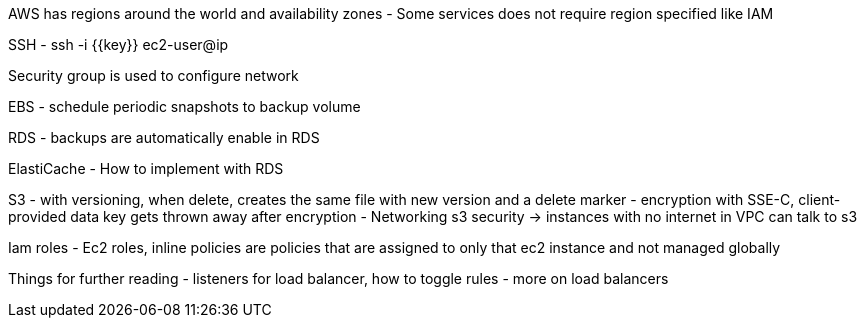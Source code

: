AWS has regions around the world and availability zones
- Some services does not require region specified like IAM

SSH
- ssh -i {{key}} ec2-user@ip

Security group is used to configure network

EBS
- schedule periodic snapshots to backup volume

RDS
- backups are automatically enable in RDS

ElastiCache
- How to implement with RDS

S3
- with versioning, when delete, creates the same file with new version and a delete marker
- encryption with SSE-C, client-provided data key gets thrown away after encryption
- Networking s3 security -> instances with no internet in VPC can talk to s3

Iam roles
- Ec2 roles, inline policies are policies that are assigned to only that ec2 instance and not managed globally


Things for further reading
- listeners for load balancer, how to toggle rules
- more on load balancers
